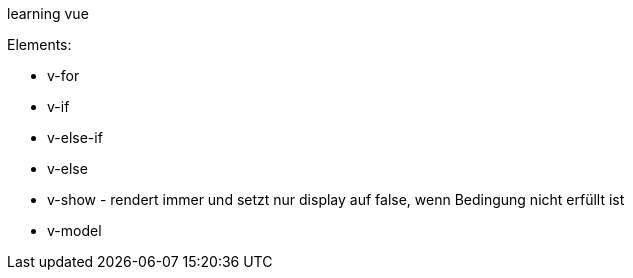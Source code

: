 
learning vue

Elements:

* v-for
* v-if
* v-else-if
* v-else
* v-show - rendert immer und setzt nur display auf false, wenn Bedingung nicht erfüllt ist
* v-model

